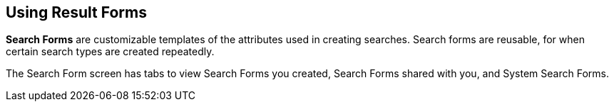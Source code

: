 :title: Using Result Forms
:type: using
:status: published
:parent: Using ${catalog-ui}
:summary: Using search forms in ${catalog-ui}
:order: 06

== {title}

*Search Forms* are customizable templates of the attributes used in creating searches.
Search forms are reusable, for when certain search types are created repeatedly.

The Search Form screen has tabs to view Search Forms you created, Search Forms shared with you,
and System Search Forms.